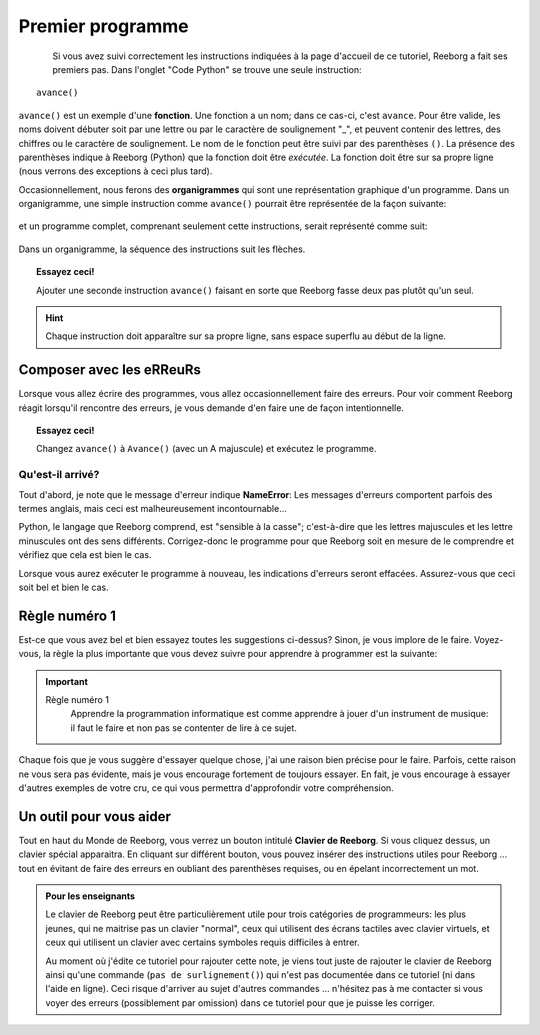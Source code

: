 Premier programme
=================

.. index:: avance(), fonction

.. figure:: ../../../src/images/avance.png
   :align: left

Si vous avez suivi correctement les instructions indiquées à la page
d'accueil de ce tutoriel, Reeborg a fait ses premiers
pas.  Dans l'onglet "Code Python" se trouve une seule instruction::

    avance()

``avance()`` est un exemple d'une **fonction**.
Une fonction a un nom; dans ce cas-ci, c'est ``avance``.
Pour être valide, les noms doivent débuter soit par une lettre ou par le
caractère de soulignement "_",
et peuvent contenir des lettres, des chiffres ou le caractère
de soulignement.
Le nom de le fonction peut être suivi par des parenthèses ``()``.
La présence des parenthèses indique à Reeborg (Python) que la fonction doit être *exécutée*.
La fonction doit être sur sa propre ligne (nous verrons des exceptions à ceci plus tard).

Occasionnellement, nous ferons des **organigrammes** qui sont une représentation graphique
d'un programme.  Dans un organigramme, une simple instruction comme
``avance()`` pourrait être représentée de la façon suivante:

.. figure:: ../../flowcharts/avance1.png
   :align: center

et un programme complet, comprenant seulement cette instructions, serait représenté
comme suit:


.. figure:: ../../flowcharts/avance.jpg
   :align: center

Dans un organigramme, la séquence des instructions suit les flèches.

.. topic:: Essayez ceci!

    Ajouter une seconde instruction ``avance()`` faisant en sorte que Reeborg fasse deux pas plutôt qu'un seul.

.. hint::

   Chaque instruction doit apparaître sur sa propre ligne, sans espace
   superflu au début de la ligne.

Composer avec les eRReuRs
--------------------------

Lorsque vous allez écrire des programmes, vous allez occasionnellement faire des erreurs.
Pour voir comment Reeborg réagit lorsqu'il rencontre des erreurs, je vous demande
d'en faire une de façon intentionnelle.

.. topic:: Essayez ceci!

    Changez ``avance()`` à ``Avance()`` (avec un A majuscule) et exécutez le programme.

Qu'est-il arrivé?
~~~~~~~~~~~~~~~~~

Tout d'abord, je note que le message d'erreur indique **NameError**:
Les messages d'erreurs comportent parfois des termes anglais, mais ceci est
malheureusement incontournable...

Python, le langage que Reeborg comprend, est "sensible à la casse";
c'est-à-dire que les lettres majuscules et les lettre minuscules ont des
sens différents. Corrigez-donc le programme pour que Reeborg soit en
mesure de le comprendre et vérifiez que cela est bien le cas.

Lorsque vous aurez exécuter le programme à nouveau, les indications
d'erreurs seront effacées. Assurez-vous que ceci soit bel et bien le
cas.


Règle numéro 1
--------------

Est-ce que vous avez bel et bien essayez toutes les suggestions
ci-dessus?  Sinon, je vous implore de le faire.  Voyez-vous, la
règle la plus importante que vous devez suivre pour apprendre
à programmer est la suivante:

.. index:: Règle numéro 1

.. important::

    Règle numéro 1
        Apprendre la programmation informatique est comme apprendre à jouer
        d'un instrument de musique: il faut le faire et non pas se contenter de lire à ce sujet.

Chaque fois que je vous suggère d'essayer quelque chose, j'ai une raison bien
précise pour le faire.  Parfois, cette raison ne vous sera pas évidente, mais
je vous encourage fortement de toujours essayer.  En fait, je vous encourage
à essayer d'autres exemples de votre cru, ce qui vous permettra d'approfondir
votre compréhension.

Un outil pour vous aider
------------------------

Tout en haut du Monde de Reeborg, vous verrez un bouton intitulé
**Clavier de Reeborg**.  Si vous cliquez dessus, un clavier spécial
apparaitra.  En cliquant sur différent bouton, vous pouvez insérer
des instructions utiles pour Reeborg ... tout en évitant de faire
des erreurs en oubliant des parenthèses requises, ou en épelant incorrectement
un mot.

.. admonition:: Pour les enseignants

    Le clavier de Reeborg peut être particulièrement utile pour trois
    catégories de programmeurs: les plus jeunes, qui ne maitrise pas
    un clavier "normal", ceux qui utilisent des écrans tactiles
    avec clavier virtuels, et ceux qui utilisent un clavier avec
    certains symboles requis difficiles à entrer.

    Au moment où j'édite ce tutoriel pour rajouter cette note,
    je viens tout juste de rajouter le clavier de Reeborg ainsi qu'une
    commande (``pas de surlignement()``) qui n'est pas documentée dans
    ce tutoriel (ni dans l'aide en ligne).  Ceci risque d'arriver au
    sujet d'autres commandes ... n'hésitez pas à me contacter si vous
    voyer des erreurs (possiblement par omission) dans ce tutoriel
    pour que je puisse les corriger.

